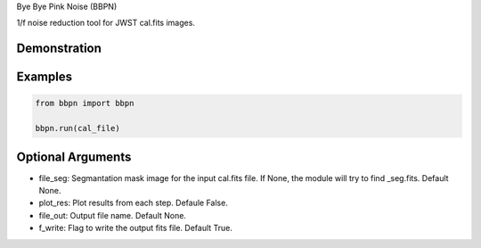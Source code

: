 Bye Bye Pink Noise (BBPN)

1/f noise reduction tool for JWST cal.fits images.


Demonstration
~~~~~~~~~~~~~
.. image:: ./demo.gif


Examples
~~~~~~~~

.. code-block:: bash

    from bbpn import bbpn

    bbpn.run(cal_file)


Optional Arguments
~~~~~~~~~~~~~~~~~~
- file_seg: Segmantation mask image for the input cal.fits file. If None, the module will try to find _seg.fits. Default None.
- plot_res: Plot results from each step. Defaule False. 
- file_out: Output file name. Default None.
- f_write: Flag to write the output fits file. Default True.

